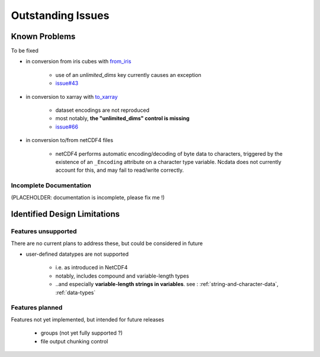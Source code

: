 .. _known-issues:

Outstanding Issues
==================

Known Problems
--------------
To be fixed

* in conversion from iris cubes
  with `from_iris <https://ncdata.readthedocs.io/en/latest/api/ncdata.iris.html#ncdata.iris.from_iris>`_

   * use of an `unlimited_dims` key currently causes an exception

   * `issue#43 <https://github.com/pp-mo/ncdata/issues/43>`_

* in conversion to xarray
  with `to_xarray <https://ncdata.readthedocs.io/en/latest/api/ncdata.xarray.html#ncdata.xarray.to_xarray>`_

   * dataset encodings are not reproduced

   * most notably, **the "unlimited_dims" control is missing**

   * `issue#66 <https://github.com/pp-mo/ncdata/issues/66>`_

* in conversion to/from netCDF4 files

   * netCDF4 performs automatic encoding/decoding of byte data to characters, triggered
     by the existence of an ``_Encoding`` attribute on a character type variable.
     Ncdata does not currently account for this, and may fail to read/write correctly.


.. _todo:

Incomplete Documentation
^^^^^^^^^^^^^^^^^^^^^^^^
(PLACEHOLDER: documentation is incomplete, please fix me !)


Identified Design Limitations
-----------------------------

Features unsupported
^^^^^^^^^^^^^^^^^^^^
There are no current plans to address these, but could be considered in future

* user-defined datatypes are not supported

    * i.e. as introduced in NetCDF4

    * notably, includes compound and variable-length types

    * ..and especially **variable-length strings in variables**.
      see : :ref:`string-and-character-data`, :ref:`data-types`


Features planned
^^^^^^^^^^^^^^^^
Features not yet implemented, but intended for future releases

   * groups (not yet fully supported ?)

   * file output chunking control

